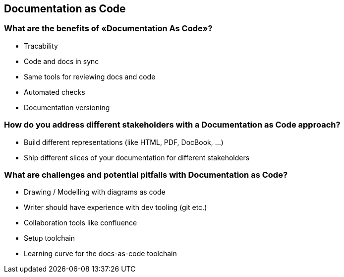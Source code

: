 == Documentation as Code

=== What are the benefits of «Documentation As Code»?

* Tracability
* Code and docs in sync
* Same tools for reviewing docs and code
* Automated checks
* Documentation versioning

=== How do you address different stakeholders with a Documentation as Code approach?

* Build different representations (like HTML, PDF, DocBook, …)
* Ship different slices of your documentation for different stakeholders

=== What are challenges and potential pitfalls with Documentation as Code?

* Drawing / Modelling with diagrams as code
* Writer should have experience with dev tooling (git etc.)
* Collaboration tools like confluence
* Setup toolchain
* Learning curve for the docs-as-code toolchain